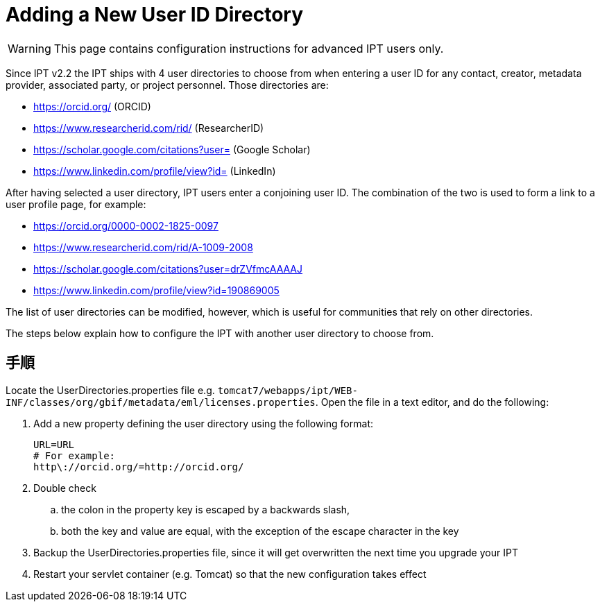 = Adding a New User ID Directory

WARNING: This page contains configuration instructions for advanced IPT users only.

Since IPT v2.2 the IPT ships with 4 user directories to choose from when entering a user ID for any contact, creator, metadata provider, associated party, or project personnel. Those directories are:

* https://orcid.org/ (ORCID)
* https://www.researcherid.com/rid/ (ResearcherID)
* https://scholar.google.com/citations?user= (Google Scholar)
* https://www.linkedin.com/profile/view?id= (LinkedIn)

After having selected a user directory, IPT users enter a conjoining user ID. The combination of the two is used to form a link to a user profile page, for example:

* https://orcid.org/0000-0002-1825-0097
* https://www.researcherid.com/rid/A-1009-2008
* https://scholar.google.com/citations?user=drZVfmcAAAAJ
* https://www.linkedin.com/profile/view?id=190869005

The list of user directories can be modified, however, which is useful for communities that rely on other directories.

The steps below explain how to configure the IPT with another user directory to choose from.

== 手順

Locate the UserDirectories.properties file e.g. `tomcat7/webapps/ipt/WEB-INF/classes/org/gbif/metadata/eml/licenses.properties`. Open the file in a text editor, and do the following:

. Add a new property defining the user directory using the following format:
+
----
URL=URL
# For example:
http\://orcid.org/=http://orcid.org/
----

. Double check
.. the colon in the property key is escaped by a backwards slash,
.. both the key and value are equal, with the exception of the escape character in the key
. Backup the UserDirectories.properties file, since it will get overwritten the next time you upgrade your IPT
. Restart your servlet container (e.g. Tomcat) so that the new configuration takes effect
